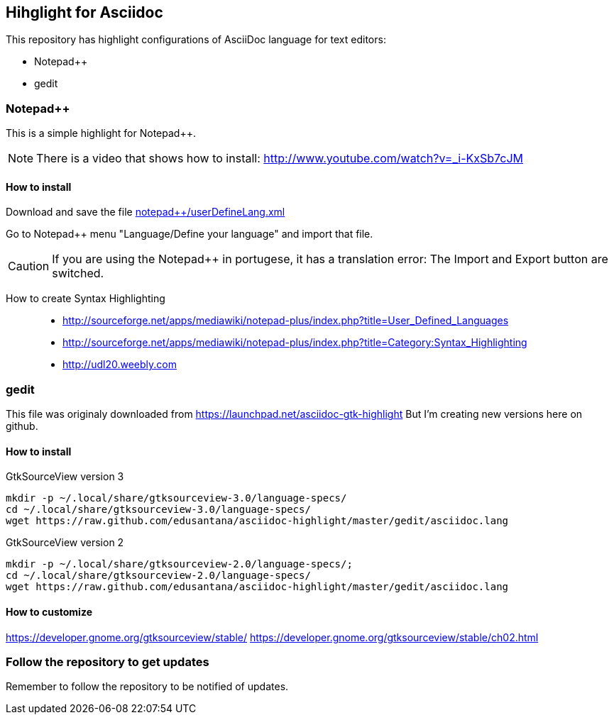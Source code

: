 == Hihglight for Asciidoc


This repository has highlight configurations of AsciiDoc language for text editors:

- Notepad++ 
- gedit


=== Notepad++ 

This is a simple highlight for Notepad++.

NOTE: There is a video that shows how to install: http://www.youtube.com/watch?v=_i-KxSb7cJM

==== How to install
Download and save the file https://github.com/edusantana/asciidoc-highlight/raw/master/notepad%2B%2B/userDefineLang.xml[notepad++/userDefineLang.xml] 

Go to Notepad++ menu "Language/Define your language" and import that file.

CAUTION: If you are using the Notepad++ in portugese, it has a translation error: The Import and Export button are switched.

How to create Syntax Highlighting::
- http://sourceforge.net/apps/mediawiki/notepad-plus/index.php?title=User_Defined_Languages 
- http://sourceforge.net/apps/mediawiki/notepad-plus/index.php?title=Category:Syntax_Highlighting
- http://udl20.weebly.com

=== gedit

This file was originaly downloaded from https://launchpad.net/asciidoc-gtk-highlight
But I'm creating new versions here on github.

==== How to install

.GtkSourceView version 3
----
mkdir -p ~/.local/share/gtksourceview-3.0/language-specs/
cd ~/.local/share/gtksourceview-3.0/language-specs/
wget https://raw.github.com/edusantana/asciidoc-highlight/master/gedit/asciidoc.lang
----

.GtkSourceView version 2
----
mkdir -p ~/.local/share/gtksourceview-2.0/language-specs/;
cd ~/.local/share/gtksourceview-2.0/language-specs/
wget https://raw.github.com/edusantana/asciidoc-highlight/master/gedit/asciidoc.lang
----

==== How to customize

https://developer.gnome.org/gtksourceview/stable/
https://developer.gnome.org/gtksourceview/stable/ch02.html

=== Follow the repository to get updates

Remember to follow the repository to be notified of updates.

